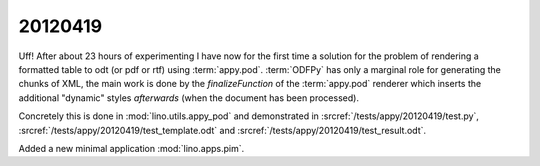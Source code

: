 20120419
========

Uff! After about 23 hours of experimenting I have now for the 
first time a solution for the problem of rendering a formatted 
table to odt (or pdf or rtf) using :term:`appy.pod`.
:term:`ODFPy` has only a marginal role for generating the chunks of XML, 
the main work is done by the `finalizeFunction` of 
the :term:`appy.pod` renderer which inserts the additional "dynamic" 
styles *afterwards*  (when the document has been processed).

Concretely this is done in :mod:`lino.utils.appy_pod`
and demonstrated in 
:srcref:`/tests/appy/20120419/test.py`,
:srcref:`/tests/appy/20120419/test_template.odt`
and
:srcref:`/tests/appy/20120419/test_result.odt`.

Added a new minimal application :mod:`lino.apps.pim`.

